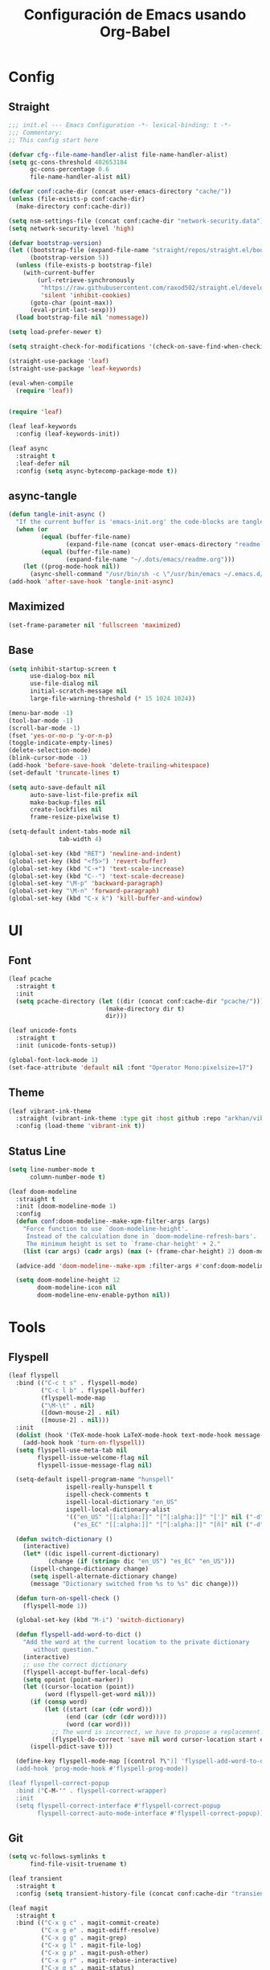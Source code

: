 #+TITLE:     Configuración de Emacs usando Org-Babel
#+AUTHOR:    arkhan
#+EMAIL:     arkhan@disroot.org
#+BABEL: :cache yes
#+LANGUAGE: es
#+PROPERTY: header-args :tangle init.el
#+OPTIONS: author:nil date:nil toc:nil title:nil e:nil
#+LaTeX_HEADER: \pagenumbering{gobble}
#+LaTeX_HEADER: \usepackage[T1]{fontenc}
#+LaTeX_HEADER: \usepackage{graphicx}
#+LaTeX_HEADER: \usepackage{fontspec}
#+LaTeX_HEADER: \setmonofont[Scale=0.7]{DejaVu Sans Mono}
#+LaTeX_HEADER: \usepackage{mathpazo}
#+LaTeX_HEADER: \usepackage{geometry}
#+LaTeX_HEADER: \geometry{a4paper, margin=20mm}
#+LaTeX_HEADER: \usepackage{minted}
#+LaTeX_HEADER: \setminted{breaklines}

* Config
** Straight
#+begin_src emacs-lisp
;;; init.el --- Emacs Configuration -*- lexical-binding: t -*-
;;; Commentary:
;; This config start here

(defvar cfg--file-name-handler-alist file-name-handler-alist)
(setq gc-cons-threshold 402653184
      gc-cons-percentage 0.6
      file-name-handler-alist nil)

(defvar conf:cache-dir (concat user-emacs-directory "cache/"))
(unless (file-exists-p conf:cache-dir)
  (make-directory conf:cache-dir))

(setq nsm-settings-file (concat conf:cache-dir "network-security.data"))
(setq network-security-level 'high)

(defvar bootstrap-version)
(let ((bootstrap-file (expand-file-name "straight/repos/straight.el/bootstrap.el" user-emacs-directory))
      (bootstrap-version 5))
  (unless (file-exists-p bootstrap-file)
    (with-current-buffer
        (url-retrieve-synchronously
         "https://raw.githubusercontent.com/raxod502/straight.el/develop/install.el"
         'silent 'inhibit-cookies)
      (goto-char (point-max))
      (eval-print-last-sexp)))
  (load bootstrap-file nil 'nomessage))

(setq load-prefer-newer t)

(setq straight-check-for-modifications '(check-on-save-find-when-checking))

(straight-use-package 'leaf)
(straight-use-package 'leaf-keywords)

(eval-when-compile
  (require 'leaf))


(require 'leaf)

(leaf leaf-keywords
  :config (leaf-keywords-init))

(leaf async
  :straight t
  :leaf-defer nil
  :config (setq async-bytecomp-package-mode t))
#+end_src
** async-tangle
#+begin_src emacs-lisp
(defun tangle-init-async ()
  "If the current buffer is 'emacs-init.org' the code-blocks are tangled."
  (when (or
         (equal (buffer-file-name)
                (expand-file-name (concat user-emacs-directory "readme.org")))
         (equal (buffer-file-name)
                (expand-file-name "~/.dots/emacs/readme.org")))
    (let ((prog-mode-hook nil))
      (async-shell-command "/usr/bin/sh -c \"/usr/bin/emacs ~/.emacs.d/readme.org --batch --eval='(org-babel-tangle)'\""))))
(add-hook 'after-save-hook 'tangle-init-async)
#+end_src
** Maximized
#+begin_src emacs-lisp
(set-frame-parameter nil 'fullscreen 'maximized)
#+end_src
** Base
#+begin_src emacs-lisp
  (setq inhibit-startup-screen t
        use-dialog-box nil
        use-file-dialog nil
        initial-scratch-message nil
        large-file-warning-threshold (* 15 1024 1024))

  (menu-bar-mode -1)
  (tool-bar-mode -1)
  (scroll-bar-mode -1)
  (fset 'yes-or-no-p 'y-or-n-p)
  (toggle-indicate-empty-lines)
  (delete-selection-mode)
  (blink-cursor-mode -1)
  (add-hook 'before-save-hook 'delete-trailing-whitespace)
  (set-default 'truncate-lines t)

  (setq auto-save-default nil
        auto-save-list-file-prefix nil
        make-backup-files nil
        create-lockfiles nil
        frame-resize-pixelwise t)

  (setq-default indent-tabs-mode nil
                tab-width 4)

  (global-set-key (kbd "RET") 'newline-and-indent)
  (global-set-key (kbd "<f5>") 'revert-buffer)
  (global-set-key (kbd "C-+") 'text-scale-increase)
  (global-set-key (kbd "C--") 'text-scale-decrease)
  (global-set-key "\M-p" 'backward-paragraph)
  (global-set-key "\M-n" 'forward-paragraph)
  (global-set-key (kbd "C-x k") 'kill-buffer-and-window)
#+end_src
* UI
** Font
#+begin_src emacs-lisp
(leaf pcache
  :straight t
  :init
  (setq pcache-directory (let ((dir (concat conf:cache-dir "pcache/")))
                           (make-directory dir t)
                           dir)))

(leaf unicode-fonts
  :straight t
  :init (unicode-fonts-setup))

(global-font-lock-mode 1)
(set-face-attribute 'default nil :font "Operator Mono:pixelsize=17")
#+end_src
** Theme
#+begin_src emacs-lisp
(leaf vibrant-ink-theme
  :straight (vibrant-ink-theme :type git :host github :repo "arkhan/vibrant-ink-theme")
  :config (load-theme 'vibrant-ink t))
#+end_src
** Status Line
#+begin_src emacs-lisp
(setq line-number-mode t
      column-number-mode t)

(leaf doom-modeline
  :straight t
  :init (doom-modeline-mode 1)
  :config
  (defun conf:doom-modeline--make-xpm-filter-args (args)
    "Force function to use `doom-modeline-height'.
     Instead of the calculation done in `doom-modeline-refresh-bars'.
     The minimum height is set to `frame-char-height' + 2."
    (list (car args) (cadr args) (max (+ (frame-char-height) 2) doom-modeline-height)))

  (advice-add 'doom-modeline--make-xpm :filter-args #'conf:doom-modeline--make-xpm-filter-args)

  (setq doom-modeline-height 12
        doom-modeline-icon nil
        doom-modeline-env-enable-python nil))
#+end_src
* Tools
** Flyspell
#+begin_src emacs-lisp
(leaf flyspell
  :bind (("C-c t s" . flyspell-mode)
         ("C-c l b" . flyspell-buffer)
         (flyspell-mode-map
         ("\M-\t" . nil)
         ([down-mouse-2] . nil)
         ([mouse-2] . nil)))
  :init
  (dolist (hook '(TeX-mode-hook LaTeX-mode-hook text-mode-hook message-mode-hook markdown-mode-hook org-mode-hook))
    (add-hook hook 'turn-on-flyspell))
  (setq flyspell-use-meta-tab nil
        flyspell-issue-welcome-flag nil
        flyspell-issue-message-flag nil)

  (setq-default ispell-program-name "hunspell"
                ispell-really-hunspell t
                ispell-check-comments t
                ispell-local-dictionary "en_US"
                ispell-local-dictionary-alist
                '(("en_US" "[[:alpha:]]" "[^[:alpha:]]" "[']" nil ("-d" "en_US") nil utf-8)
                  ("es_EC" "[[:alpha:]]" "[^[:alpha:]]" "[ñ]" nil ("-d" "es_EC") nil utf-8)))

  (defun switch-dictionary ()
    (interactive)
    (let* ((dic ispell-current-dictionary)
           (change (if (string= dic "en_US") "es_EC" "en_US")))
      (ispell-change-dictionary change)
      (setq ispell-alternate-dictionary change)
      (message "Dictionary switched from %s to %s" dic change)))

  (defun turn-on-spell-check ()
    (flyspell-mode 1))

  (global-set-key (kbd "M-i") 'switch-dictionary)

  (defun flyspell-add-word-to-dict ()
    "Add the word at the current location to the private dictionary
       without question."
    (interactive)
    ;; use the correct dictionary
    (flyspell-accept-buffer-local-defs)
    (setq opoint (point-marker))
    (let ((cursor-location (point))
          (word (flyspell-get-word nil)))
      (if (consp word)
          (let ((start (car (cdr word)))
                (end (car (cdr (cdr word))))
                (word (car word)))
            ;; The word is incorrect, we have to propose a replacement.
            (flyspell-do-correct 'save nil word cursor-location start end opoint)))
      (ispell-pdict-save t)))

  (define-key flyspell-mode-map [(control ?\")] 'flyspell-add-word-to-dict)
  (add-hook 'prog-mode-hook #'flyspell-prog-mode))

(leaf flyspell-correct-popup
  :bind ("C-M-'" . flyspell-correct-wrapper)
  :init
  (setq flyspell-correct-interface #'flyspell-correct-popup
        flyspell-correct-auto-mode-interface #'flyspell-correct-popup))
#+end_src
** Git
#+begin_src emacs-lisp
(setq vc-follows-symlinks t
      find-file-visit-truename t)

(leaf transient
  :straight t
  :config (setq transient-history-file (concat conf:cache-dir "transient.el")))

(leaf magit
  :straight t
  :bind (("C-x g c" . magit-commit-create)
         ("C-x g e" . magit-ediff-resolve)
         ("C-x g g" . magit-grep)
         ("C-x g l" . magit-file-log)
         ("C-x g p" . magit-push-other)
         ("C-x g r" . magit-rebase-interactive)
         ("C-x g s" . magit-status)
         ("C-x g u" . magit-pull-other)
         ("C-x g x" . magit-checkout))
  :init
  (progn
    (defadvice magit-status (around magit-fullscreen activate)
      (window-configuration-to-register :magit-fullscreen)
      ad-do-it
      (delete-other-windows))
    (defadvice git-commit-commit (after delete-window activate)
      (delete-window))
    (defadvice git-commit-abort (after delete-window activate)
      (delete-window))
    (defun magit-commit-mode-init ()
      (when (looking-at "\n")
        (open-line 1))))
  :config
  (progn
    (defadvice magit-quit-window (around magit-restore-screen activate)
      (let ((current-mode major-mode))
        ad-do-it
        (when (eq 'magit-status-mode current-mode)
          (jump-to-register :magit-fullscreen))))
    (defun magit-maybe-commit (&optional show-options)
      "Runs magit-commit unless prefix is passed"
      (interactive "P")
      (if show-options
          (magit-key-mode-popup-committing)
        (magit-commit-create)))
    (define-key magit-mode-map "c" 'magit-maybe-commit)

    (setq magit-git-executable "tg"
          magit-completing-read-function 'ivy-completing-read
          magit-default-tracking-name-function 'magit-default-tracking-name-branch-only
          magit-status-buffer-switch-function 'switch-to-buffer
          magit-diff-refine-hunk t
          magit-rewrite-inclusive 'ask
          magit-process-find-password-functions '(magit-process-password-auth-source)
          magit-save-some-buffers t
          magit-process-popup-time 10
          magit-set-upstream-on-push 'askifnotset
          magit-refs-show-commit-count 'all
          magit-log-buffer-file-locket t)))

(leaf magit-gitflow
  :straight t
  :config
  (add-hook 'magit-mode-hook 'turn-on-magit-gitflow))

(leaf git-gutter
  :straight t
  :leaf-defer nil
  :bind (("C-x C-g" . git-gutter)
         ("C-x v =" . git-gutter:popup-hunk)
         ("C-x p" . git-gutter:previous-hunk)
         ("C-x n" . git-gutter:next-hunk)
         ("C-x v s" . git-gutter:stage-hunk)
         ("C-x v r" . git-gutter:revert-hunk)
         ("C-x v SPC" . git-gutter:mark-hunk))
  :config
  (if (display-graphic-p)
      (leaf git-gutter-fringe :straight t :require t))
  (global-git-gutter-mode t)
  (setq indicate-empty-lines nil)
  (setq git-gutter:lighter ""
        git-gutter:handled-backends '(git hg bzr svn))
  (set-face-foreground 'git-gutter:modified "purple")
  (set-face-foreground 'git-gutter:added "green")
  (set-face-foreground 'git-gutter:deleted "red"))

(leaf gitconfig-mode
  :straight t
  :leaf-defer nil
  :mode ("/\\.?git/?config$"
         "/\\.gitmodules$")
  :init (add-hook 'gitconfig-mode-hook 'flyspell-mode))

(leaf gitignore-mode
  :straight t
  :leaf-defer nil
  :mode ("/\\.gitignore$"
         "/\\.git/info/exclude$"
         "/git/ignore$"))

(leaf gitattributes-mode
  :straight t
  :leaf-defer nil)

(leaf git-timemachine
  :straight t
  :leaf-defer nil
  :commands git-timemachine
  :bind (git-timemachine-mode
         ("c" . git-timemachine-show-current-revision)
         ("b" . git-timemachine-switch-branch)))

;; (use-package smerge-mode
;;   :defer t
;;   :config
;;   (defun enable-smerge-maybe ()
;;     (when (and buffer-file-name (vc-backend buffer-file-name))
;;       (save-excursion
;;         (goto-char (point-min))
;;         (when (re-search-forward "^<<<<<<< " nil t)
;;           (smerge-mode +1)))))

;;   (add-hook 'buffer-list-update-hook #'enable-smerge-maybe))
#+end_src
** Orgmode
 #+begin_src emacs-lisp
 (leaf org
   :straight org-plus-contrib
   :leaf-defer nil
   :bind (("C-x a" . org-agenda-list)
          ("C-x c" . org-capture))
   :config
   (progn
     (add-hook 'org-mode-hook
               (lambda ()
                 (turn-on-auto-fill)
                 (switch-dictionary)))

     ;; set the modules enabled by default
     (setq org-modules '(org-bbdb org-bibtex org-docview org-mhe
                                  org-rmail org-crypt org-protocol org-id
                                  org-info org-habit org-irc org-annotate-file
                                  org-eval org-expiry org-tempo org-panel org-toc ox-md))

     ;; set default directories
     (setq org-id-locations-file (concat conf:cache-dir "org-id.el")
           org-directory "~/org"
           org-default-notes-file (concat org-directory "/notes.org"))

     ;; set the archive
     (setq org-archive-location (concat org-directory "/archive.org::datetree/** Archived"))

     ;; highlight code blocks syntax
     (setq org-src-fontify-natively t
           org-src-window-setup 'current-window
           org-src-strip-leading-and-trailing-blank-lines t
           org-src-preserve-indentation t
           org-src-tab-acts-natively t)

     ;; more sane emphasis regex to export to HTML as substitute of Markdown
     ;;(org-set-emph-re 'org-emphasis-regexp-components
     ;;                 '(" \t({"
	 ;;		"- \t.,:!?;)}[:multibyte:]"
	 ;;		" \t\r\n,"
	 ;;		"."
	 ;;		1))

     ;; highlight code blocks syntax in PDF export
     ;; Include the latex-exporter
     (leaf ox-latex :require t)
     (setq org-latex-packages-alist nil
           org-latex-default-packages-alist nil
           org-latex-hyperref-template nil)
     ;; Tell the latex export to use the minted package for source
     ;; code coloration.
     (setq org-latex-listings 'minted)
     ;; Let the exporter use the -shell-escape option to let latex
     ;; execute external programs.
     (setq org-latex-pdf-process '("~/.bin/ctex %f"))

     ;; tasks management
     (setq org-refile-targets '((org-agenda-files :maxlevel . 1)))
     (setq org-log-done t
           org-clock-idle-time nil
           org-todo-keywords (quote
                              ((sequence "TODO(t)" "NEXT(n)" "|" "DONE(d)")
                               (sequence "WAITING(w)" "HOLD(h)" "|" "CANCELLED(c)" "PHONE" "MEETING"))))

     ;; agenda & diary
     (setq org-columns-default-format "%50ITEM(Task) %10CLOCKSUM %16TIMESTAMP_IA")
     (setq org-agenda-include-diary nil
           org-agenda-tags-todo-honor-ignore-options t
           org-agenda-start-on-weekday nil
           org-agenda-start-day "-1d"
           org-agenda-span 7
           show-week-agenda-p t
           org-agenda-timegrid-use-ampm 1
           org-agenda-inhibit-startup t
           org-agenda-files (quote
                             ("~/org/work.org"
                              "~/org/stuff.org")))

     (setq org-agenda-custom-commands
           '(("Q" . "Custom queries") ;; gives label to "Q"
             ("Qa" "Archive search" search "" ((org-agenda-files (file-expand-wildcards "~/org/archive.org"))))
             ("n" todo "NEXT")
             ("w" todo "WAITING")
             ("d" "Agenda + Next Actions" ((agenda) (todo "NEXT")))))

     ;; date insertion configuration
     (setq org-expiry-created-property-name "CREATED"
           org-expiry-inactive-timestamps t
           org-todo-state-tags-triggers (quote
                                         (("CANCELLED" ("CANCELLED" . t))
                                          ("WAITING" ("WAITING" . t))
                                          ("HOLD" ("WAITING") ("HOLD" . t))
                                          (done ("WAITING") ("HOLD"))
                                          ("TODO" ("WAITING") ("CANCELLED") ("HOLD"))
                                          ("NEXT" ("WAITING") ("CANCELLED") ("HOLD"))
                                          ("DONE" ("WAITING") ("CANCELLED") ("HOLD")))))
     ;; capture
     (setq org-capture-templates
           '(("w" "Work TODO" entry (file+olp "~/org/work.org" "Tasks") "* TODO %? \nSCHEDULED: %(org-insert-time-stamp (org-read-date nil t \"+0d\"))\n:PROPERTIES:\n:CATEGORY: TASKS\n:CREATED: %U\n:END:")
             ("o" "Work Overtime" entry (file+olp "~/org/work.org" "COMMENT Overtime") "* %? \nSCHEDULED: %(org-insert-time-stamp (org-read-date nil t \"+0d\"))\n:PROPERTIES:\n:CREATED: %U\n:END:")
             ("m" "Work Meetings" entry (file+olp "~/org/work.org" "Meetings") "* %? \nSCHEDULED: %(org-insert-time-stamp (org-read-date nil t \"+0d\"))\n:PROPERTIES:\n:CATEGORY: MEETINGS\n:CREATED: %U\n:END:")
             ("t" "Work Training's" entry (file+olp "~/org/work.org" "Training's") "* %?\nSCHEDULED: %(org-insert-time-stamp (org-read-date nil t \"+0d\"))\n:PROPERTIES:\n:CATEGORY: TRAINING'S\n:CREATED: %U\n:END:")
             ("S" "Stuff TODO" entry (file+olp "~/org/stuff.org" "Tasks") "* TODO %? \n:PROPERTIES:\n:CATEGORY: TASKS\n:CREATED: %U\n:END:")
             ("M" "Stuff Meetings" entry (file+olp "~/org/stuff.org" "Meetings") "* %?\nSCHEDULED: %(org-insert-time-stamp (org-read-date nil t \"+0d\"))\n:PROPERTIES:\n:CATEGORY: MEETINGS\n:CREATED: %U\n:END:")
             ("T" "Stuff Training's" entry (file+olp "~/org/stuff.org" "Training's") "* %?\nSCHEDULED: %(org-insert-time-stamp (org-read-date nil t \"+0d\"))\n:PROPERTIES:\n:CATEGORY: TRAINING'S\n:CREATED: %U\n:END:")))

     ;; configure the external apps to open files
     (add-to-list (quote org-file-apps)
                  (quote ("\\.pdf\\'" lambda (file link) (org-pdfview-open link))))

     ;; protect hidden trees for being inadvertily edited (do not work with evil)
     (setq-default org-catch-invisible-edits  'error
                   org-ctrl-k-protect-subtree 'error)

     ;; limit images width
     (setq org-image-actual-width (/ (display-pixel-width) 5))

     (defun my-org-mode-hook ()
       (add-hook 'completion-at-point-functions 'pcomplete-completions-at-point nil t))
     (add-hook 'org-mode-hook #'my-org-mode-hook)

     ;; :::::: Org-Babel ::::::
     ;; languages supported
     (org-babel-do-load-languages
      (quote org-babel-load-languages)
      (quote ((emacs-lisp . t)
              (org . t))))
     (setq org-babel-python-command "python")

     (defun conf:org-confirm-babel-evaluate (lang body)
       (not (member lang '("emacs-lisp" "python" "sh"))))

     (setq org-confirm-babel-evaluate 'conf:org-confirm-babel-evaluate)

     (defalias 'org-babel-execute:elisp 'org-babel-execute:emacs-lisp)

     ;; refresh images after execution
     (add-hook 'org-babel-after-execute-hook 'org-redisplay-inline-images)))

 ;; ;; Disable flycheck when edit org-src-block
 ;; (defun disable-fylcheck-in-org-src-block ()
 ;;   (setq-local flycheck-disabled-checkers '(emacs-lisp-checkdoc)))

 ;; (add-hook 'org-src-mode-hook 'disable-fylcheck-in-org-src-block)))

 (leaf org-indent-mode
   :straight org-plus-contrib
   :diminish org-indent-mode
   :config (add-hook 'org-mode-hook #'org-indent-mode))

 (leaf ob-sql
   :leaf-defer nil
   :straight org-plus-contrib
   :commands (org-babel-execute:sql))

 (leaf ob-python
   :leaf-defer nil
   :straight org-plus-contrib
   :commands (org-babel-execute:python))

 (leaf ob-shell
   :leaf-defer nil
   :straight org-plus-contrib
   :commands (org-babel-execute:sh
              org-babel-expand-body:sh
              org-babel-execute:bash
              org-babel-expand-body:bash))

 (leaf ob-plantuml
   :leaf-defer nil
   :straight org-plus-contrib
   :commands (org-babel-execute:plantuml)
   :config (setq org-plantuml-jar-path "/usr/share/java/plantuml/plantuml.jar"))

 (leaf secretaria
   :straight t
   :init (setq secretaria-clocked-task-save-file "~/.secretaria-tarea")
   :config (add-hook 'after-init-hook #'secretaria-unknown-time-always-remind-me))

 (leaf org-bullets
   :straight t
   :config (add-hook 'org-mode-hook #'org-bullets-mode))

 (leaf ob-async :straight t)
 (leaf ob-translate :straight t)
 (leaf org-re-reveal :straight t)
 (leaf htmlize :straight t)
 (leaf default-text-scale :straight t)

 ;; https://github.com/kaushalmodi/.emacs.d/blob/master/setup-files/setup-org.el#L1581
 (leaf org-tree-slide
   :straight t
   :bind (org-tree-slide-mode-map
      ("C-b" . org-tree-slide-move-previous-tree)
      ("C-f" . org-tree-slide-move-next-tree)
      ("C-0" . conf:org-tree-slide-text-scale-reset)
      ("C-+" . conf:org-tree-slide-text-scale-inc1)
      ("C--" . conf:org-tree-slide-text-scale-dec1)
      ("C-1" . org-tree-slide-content)
      ("C-2" . conf:org-tree-slide-set-profile)
      ("C-3" . org-tree-slide-simple-profile)
      ("C-4" . org-tree-slide-presentation-profile))
   :config
   (progn
     (setq org-tree-slide--lighter " Slide")

     (defvar conf:org-tree-slide-text-scale 4
       "Text scale ratio to default when `org-tree-slide-mode' is enabled.")

     (defun conf:org-tree-slide-set-profile ()
       "Customize org-tree-slide variables."
       (interactive)
       (setq org-tree-slide-header t)
       (setq org-tree-slide-slide-in-effect nil)
       (setq org-tree-slide-heading-emphasis t)
       (setq org-tree-slide-cursor-init t) ;Move cursor to the head of buffer
       (setq org-tree-slide-modeline-display 'lighter)
       (setq org-tree-slide-skip-done nil)
       (setq org-tree-slide-skip-comments t)
       (setq org-tree-slide-activate-message
             (concat "Starting Org presentation. "
                     "Use arrow keys to navigate the slides."))
       (setq org-tree-slide-deactivate-message "Ended presentation.")
       (message "Custom `org-tree-slide' profile: ON"))

     (defvar conf:writegood-mode-state nil
       "Variable to store the state of `writegood-mode'.")

     (defun conf:org-tree-slide-start ()
       "Set up the frame for the slideshow."
       (interactive)
       (when (fboundp 'writegood-mode)
         (setq conf:writegood-mode-state writegood-mode)
         (writegood-mode -1))
       (flyspell-mode -1)
       (text-scale-set conf:org-tree-slide-text-scale))
     (add-hook 'org-tree-slide-play-hook #'conf:org-tree-slide-start)

     (defun conf:org-tree-slide-stop()
       "Undo the frame setup for the slideshow."
       (interactive)
       (when (and (fboundp 'writegood-mode)
                  conf:writegood-mode-state)
         (writegood-mode 1)
         (setq conf:writegood-mode-state nil))
       (flyspell-mode 1)
       (text-scale-set 0))
     (add-hook 'org-tree-slide-stop-hook #'conf:org-tree-slide-stop)

     (defun conf:org-tree-slide-text-scale-reset ()
       "Reset time scale to `modi/org-tree-slide-text-scale'."
       (interactive)
       (text-scale-set conf:org-tree-slide-text-scale))

     (defun conf:org-tree-slide-text-scale-inc1 ()
       "Increase text scale by 1."
       (interactive)
       (text-scale-increase 1))

     (defun conf:org-tree-slide-text-scale-dec1 ()
       "Decrease text scale by 1."
       (interactive)
       (text-scale-decrease 1))))

 (leaf org-super-agenda
   :straight t
   :config
   (setq org-super-agenda-groups '((:name "Today"
                                          :time-grid t
                                          :scheduled today)
                                   (:name "Due today"
                                          :deadline today)
                                   (:name "Important"
                                          :priority "A")
                                   (:name "Overdue"
                                          :deadline past)
                                   (:name "Due soon"
                                          :deadline future)
                                   (:name "Big Outcomes"
                                          :tag "bo")))
   (org-super-agenda-mode))
 #+end_src
** Ivy, Counsel, Swiper
#+begin_src emacs-lisp
(leaf ivy
  :straight
  :diminish ivy-mode
  :bind (ivy-mode-map
         ("C-'" . ivy-avy))
  :config
  (setq ivy-wrap t
        ivy-virtual-abbreviate 'full
        ivy-use-virtual-buffers t
        ivy-use-selectable-prompt t
        ivy-count-format "(%d/%d) "
        ivy-re-builders-alist '((read-file-name-internal . ivy--regex-fuzzy)
                                (t . ivy--regex-plus))
        ivy-on-del-error-function nil
        ivy-initial-inputs-alist nil
        enable-recursive-minibuffers t)

  (add-to-list 'ivy-ignore-buffers "\\*Async Shell Command\\*")
  (add-to-list 'ivy-ignore-buffers "\\*Messages\\*")
  (add-to-list 'ivy-ignore-buffers "\\*elfeed-log\\*")
  (add-to-list 'ivy-ignore-buffers "\\*Help\\*")
  (add-to-list 'ivy-ignore-buffers "\\*Compile-Log\\*")
  (add-to-list 'ivy-ignore-buffers "\\*magit-.*")
  (add-to-list 'ivy-ignore-buffers "\\magit-.*")
  (add-to-list 'ivy-ignore-buffers "\\*tide")
  (add-to-list 'ivy-ignore-buffers "\\*Flycheck.*")
  (add-to-list 'ivy-ignore-buffers "\\*lsp-.*")
  (add-to-list 'ivy-ignore-buffers "\\*git-gutter:.*")
  (with-eval-after-load "projectile"
    (setf projectile-globally-ignored-buffers ivy-ignore-buffers))

  (defun conf:ivy-format-function-arrow (cands)
    "Transform CAND-PAIRS into a string for minibuffer."
    (ivy--format-function-generic
     (lambda (str)
       (concat "-> " (ivy--add-face str 'ivy-current-match)))
     (lambda (str)
       (concat "   " str))
     cands
     "\n"))
  (setq ivy-format-function 'conf:ivy-format-function-arrow)
  (ivy-mode 1))

(leaf ivy-prescient
  :straight t
  :after ivy
  :init (ivy-prescient-mode))

(leaf ivy-posframe
  :straight t
  :after ivy
  :diminish ivy-posframe-mode
  :init
  (setq ivy-posframe-hide-minibuffer t
        ivy-fixed-height-minibuffer nil
        ivy-posframe-parameters `((min-width . ,(window-width))
                                  (min-height . ,ivy-height)
                                  (internal-border-width . 0))
        ivy-posframe-display-functions-alist '((t . ivy-posframe-display-at-window-bottom-left)))
  :config (ivy-posframe-mode))

(setq confirm-nonexistent-file-or-buffer t)

(leaf swiper
  :straight t
  :bind* (("C-s" . swiper)
          ("C-r" . swiper)
          ("C-M-s" . swiper-all))
  :bind (read-expression-map
         ("C-r" . counsel-minibuffer-history)))

(leaf counsel
  :straight t
  :bind (("M-x" . counsel-M-x)
         ("C-c b" . counsel-imenu)
         ("C-x C-r" . counsel-rg)
         ("C-h f" . counsel-describe-function)
         ("C-h v" . counsel-describe-variable)
         ("C-h b" . counsel-descbinds)
         ("M-y" . counsel-yank-pop)
         ("M-SPC" . counsel-shell-history))
  :config
  (setq counsel-find-file-at-point t
        counsel-rg-base-command "rg -uuu -S -g '!/volumes' -g '!/backups' -g '!/.git' --no-heading --line-number --color never %s"))

(leaf ivy-rich
  :straight t
  :config
  (setq ivy-rich-display-transformers-list
        '(ivy-switch-buffer
          (:columns
           ((ivy-rich-candidate (:width 30))  ; return the candidate itself
            (ivy-rich-switch-buffer-size (:width 7))  ; return the buffer size
            (ivy-rich-switch-buffer-indicators (:width 4 :face error :align right)); return the buffer indicators
            (ivy-rich-switch-buffer-major-mode (:width 12 :face warning))          ; return the major mode info
            (ivy-rich-switch-buffer-project (:width 15 :face success))             ; return project name using `projectile'
            (ivy-rich-switch-buffer-path (:width (lambda (x) (ivy-rich-switch-buffer-shorten-path x (ivy-rich-minibuffer-width 0.3))))))  ; return file path relative to project root or `default-directory' if project is nil
           :predicate
           (lambda (cand) (get-buffer cand)))
          counsel-M-x
          (:columns
           ((counsel-M-x-transformer (:width 40))  ; thr original transfomer
            (ivy-rich-counsel-function-docstring (:face font-lock-doc-face))))  ; return the docstring of the command
          counsel-describe-function
          (:columns
           ((counsel-describe-function-transformer (:width 40))  ; the original transformer
            (ivy-rich-counsel-function-docstring (:face font-lock-doc-face))))  ; return the docstring of the function
          counsel-describe-variable
          (:columns
           ((counsel-describe-variable-transformer (:width 40))  ; the original transformer
            (ivy-rich-counsel-variable-docstring (:face font-lock-doc-face))))  ; return the docstring of the variable
          counsel-recentf
          (:columns
           ((ivy-rich-candidate (:width 0.8)) ; return the candidate itself
            (ivy-rich-file-last-modified-time (:face font-lock-comment-face))))) ; return the last modified time of the file
        ivy-virtual-abbreviate 'full
        ivy-rich-path-style 'abbrev)
  (ivy-rich-mode 1))
#+end_src
